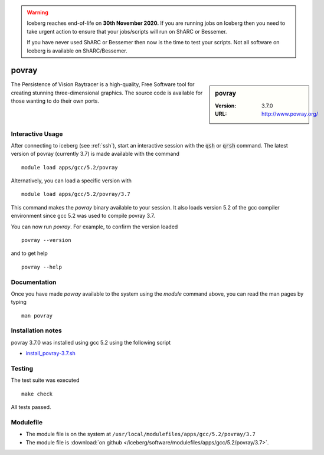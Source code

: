 .. Warning:: 
    Iceberg reaches end-of-life on **30th November 2020.**
    If you are running jobs on Iceberg then you need to take urgent action to ensure that your jobs/scripts will run on ShARC or Bessemer. 
 
    If you have never used ShARC or Bessemer then now is the time to test your scripts.
    Not all software on Iceberg is available on ShARC/Bessemer. 

povray
======

.. sidebar:: povray

   :Version: 3.7.0
   :URL: http://www.povray.org/

The Persistence of Vision Raytracer is a high-quality, Free Software tool for creating stunning three-dimensional graphics. The source code is available for those wanting to do their own ports.

Interactive Usage
-----------------
After connecting to iceberg (see :ref:`ssh`),  start an interactive session with the :code:`qsh` or :code:`qrsh` command.
The latest version of povray (currently 3.7) is made available with the command ::

        module load apps/gcc/5.2/povray

Alternatively, you can load a specific version with ::

        module load apps/gcc/5.2/povray/3.7

This command makes the `povray` binary available to your session. It also loads version 5.2 of the gcc compiler environment since gcc 5.2 was used to compile povray 3.7.

You can now run `povray`. For example, to confirm the version loaded ::

    povray --version

and to get help ::

    povray --help

Documentation
-------------
Once you have made `povray` available to the system using the `module` command above, you can read the man pages by typing ::

    man povray

Installation notes
------------------
povray 3.7.0 was installed using gcc 5.2 using the following script 

* `install_povray-3.7.sh <https://github.com/rcgsheffield/sheffield_hpc/blob/master/iceberg/software/install_scripts/apps/gcc/5.2/povray/0.37/install_povray-3.7.sh>`_

Testing
-------
The test suite was executed ::

    make check

All tests passed.

Modulefile
----------
* The module file is on the system at ``/usr/local/modulefiles/apps/gcc/5.2/povray/3.7``
* The module file is :download:`on github </iceberg/software/modulefiles/apps/gcc/5.2/povray/3.7>`.
